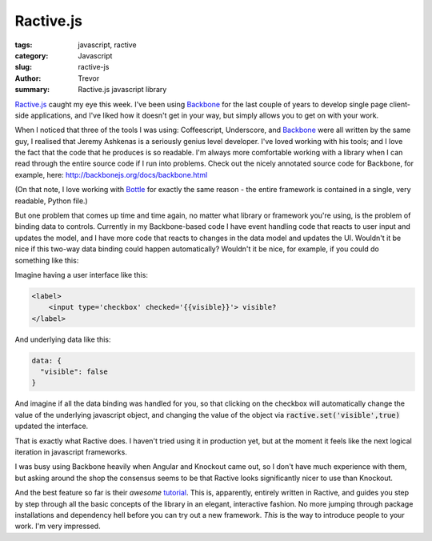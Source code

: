 Ractive.js
==========

:tags: javascript, ractive
:category: Javascript
:slug: ractive-js
:author: Trevor
:summary: Ractive.js javascript library

Ractive.js_ caught my eye this week.  I've been using Backbone_ for the last couple
of years to develop single page client-side applications, and I've liked how
it doesn't get in your way, but simply allows you to get on with your work.

When I noticed that three of the tools I was using: Coffeescript, Underscore, and
Backbone_ were all written by the same guy, I realised that Jeremy Ashkenas
is a seriously genius level developer.  I've loved working with his tools; and I
love the fact that the code that he produces is so readable.  I'm always more comfortable
working with a library when I can read through the entire source code if I run 
into problems.  Check out the nicely annotated source code for Backbone, for example, 
here: http://backbonejs.org/docs/backbone.html


(On that note, I love working with Bottle_ for exactly the same reason - the entire
framework is contained in a single, very readable, Python file.)


But one problem that comes up time and time again, no matter what library or framework
you're using, is the problem of binding data to controls.  Currently in my Backbone-based
code I have event handling code that reacts to user input and updates the model, and
I have more code that reacts to changes in the data model and updates the UI.  Wouldn't
it be nice if this two-way data binding could happen automatically?  Wouldn't it be 
nice, for example, if you could do something like this:

Imagine having a user interface like this: 

.. code-block:: html

    <label>
        <input type='checkbox' checked='{{visible}}'> visible?
    </label>

And underlying data like this: 

.. code-block:: javascript
    
    data: {
      "visible": false
    }


And imagine if all the data binding was handled for you, so that clicking on the checkbox
will automatically change the value of the underlying javascript object, and changing
the value of the object via :code:`ractive.set('visible',true)` updated the interface.

That is exactly what Ractive does.  I haven't tried using it in production yet, but
at the moment it feels like the next logical iteration in javascript frameworks.  

I was busy using Backbone heavily when Angular and Knockout came out, so I don't have
much experience with them, but asking around the shop the consensus seems to be that 
Ractive looks significantly nicer to use than Knockout.

And the best feature so far is their *awesome* tutorial_.  This is, apparently, entirely
written in Ractive, and guides you step by step through all the basic concepts of
the library in an elegant, interactive fashion.  No more jumping through package installations
and dependency hell before you can try out a new framework.  *This* is the way to 
introduce people to your work.  I'm very impressed.

.. _tutorial: http://learn.ractivejs.org/hello-world/1/
.. _Backbone: http://backbonejs.org/
.. _Ractive.js: http://www.ractivejs.org/
.. _Bottle: http://bottlepy.org/docs/dev/_modules/bottle.html
